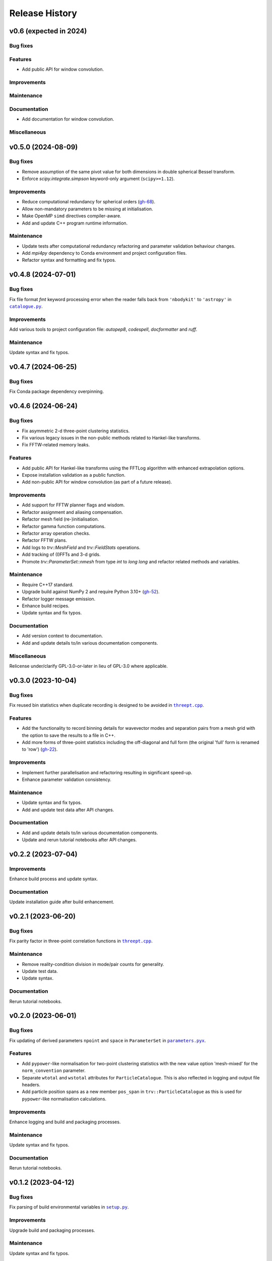 ***************
Release History
***************

v0.6 (expected in 2024)
=======================

Bug fixes
---------

Features
--------

- Add public API for window convolution.

Improvements
------------

Maintenance
-----------

Documentation
-------------

- Add documentation for window convolution.

Miscellaneous
-------------


v0.5.0 (2024-08-09)
===================

Bug fixes
---------

- Remove assumption of the same pivot value for both dimensions in double
  spherical Bessel transform.

- Enforce `scipy.integrate.simpson` keyword-only argument (``scipy>=1.12``).

Improvements
------------

- Reduce computational redundancy for spherical orders
  (`gh-68 <https://github.com/MikeSWang/Triumvirate/issues/68>`_).

- Allow non-mandatory parameters to be missing at initialisation.

- Make OpenMP ``simd`` directives compiler-aware.

- Add and update C++ program runtime information.

Maintenance
-----------

- Update tests after computational redundancy refactoring and
  parameter validation behaviour changes.

- Add `mpi4py` dependency to Conda environment and project configuration files.

- Refactor syntax and formatting and fix typos.


v0.4.8 (2024-07-01)
===================

Bug fixes
---------

Fix file format `fmt` keyword processing error when the reader falls
back from ``'nbodykit'`` to ``'astropy'`` in |catalogue.py|_.

Improvements
------------

Add various tools to project configuration file: `autopep8`, `codespell`,
`docformatter` and `ruff`.

Maintenance
-----------

Update syntax and fix typos.


v0.4.7 (2024-06-25)
===================

Bug fixes
---------

Fix Conda package dependency overpinning.


v0.4.6 (2024-06-24)
===================

Bug fixes
---------

- Fix asymmetric 2-d three-point clustering statistics.

- Fix various legacy issues in the non-public methods related to
  Hankel-like transforms.

- Fix FFTW-related memory leaks.

Features
--------

- Add public API for Hankel-like transforms using the FFTLog algorithm
  with enhanced extrapolation options.

- Expose installation validation as a public function.

- Add non-public API for window convolution (as part of a future release).

Improvements
------------

- Add support for FFTW planner flags and wisdom.

- Refactor assignment and aliasing compensation.

- Refactor mesh field (re-)initialisation.

- Refactor gamma function computations.

- Refactor array operation checks.

- Refactor FFTW plans.

- Add logs to `trv::MeshField` and `trv::FieldStats` operations.

- Add tracking of (I)FFTs and 3-d grids.

- Promote `trv::ParameterSet::nmesh` from type `int` to `long long` and
  refactor related methods and variables.

Maintenance
-----------

- Require C++17 standard.

- Upgrade build against NumPy 2 and require Python 3.10+
  (`gh-52 <https://github.com/MikeSWang/Triumvirate/issues/52>`_).

- Refactor logger message emission.

- Enhance build recipes.

- Update syntax and fix typos.


Documentation
-------------

- Add version context to documentation.

- Add and update details to/in various documentation components.

Miscellaneous
-------------

Relicense under/clarify GPL-3.0-or-later in lieu of GPL-3.0 where applicable.


v0.3.0 (2023-10-04)
===================

Bug fixes
---------

Fix reused bin statistics when duplicate recording is designed to be avoided
in |threept.cpp|_.

Features
--------

- Add the functionality to record binning details for wavevector modes
  and separation pairs from a mesh grid with the option to save the results
  to a file in C++.

- Add more forms of three-point statistics including the off-diagonal and
  full form (the original 'full' form is renamed to 'row')
  (`gh-22 <https://github.com/MikeSWang/Triumvirate/issues/22>`_).

Improvements
------------

- Implement further parallelisation and refactoring resulting in
  significant speed-up.

- Enhance parameter validation consistency.

Maintenance
-----------

- Update syntax and fix typos.

- Add and update test data after API changes.

Documentation
-------------

- Add and update details to/in various documentation components.

- Update and rerun tutorial notebooks after API changes.


v0.2.2 (2023-07-04)
===================

Improvements
------------

Enhance build process and update syntax.

Documentation
-------------

Update installation guide after build enhancement.


v0.2.1 (2023-06-20)
===================

Bug fixes
---------

Fix parity factor in three-point correlation functions in |threept.cpp|_.

Maintenance
-----------

- Remove reality-condition division in mode/pair counts for generality.

- Update test data.

- Update syntax.

Documentation
-------------

Rerun tutorial notebooks.


v0.2.0 (2023-06-01)
===================

Bug fixes
---------

Fix updating of derived parameters ``npoint`` and ``space`` in ``ParameterSet``
in |parameters.pyx|_.

Features
--------

- Add ``pypower``-like normalisation for two-point clustering statistics with
  the new value option 'mesh-mixed' for the ``norm_convention`` parameter.

- Separate ``wtotal`` and ``wstotal`` attributes for ``ParticleCatalogue``.
  This is also reflected in logging and output file headers.

- Add particle position spans as a new member ``pos_span``
  in ``trv::ParticleCatalogue`` as this is used for ``pypower``-like
  normalisation calculations.

Improvements
------------

Enhance logging and build and packaging processes.

Maintenance
-----------

Update syntax and fix typos.

Documentation
-------------

Rerun tutorial notebooks.


v0.1.2 (2023-04-12)
===================

Bug fixes
---------

Fix parsing of build environmental variables in |setup.py|_.

Improvements
------------

Upgrade build and packaging processes.

Maintenance
-----------

Update syntax and fix typos.

Documentation
-------------

Update installation guide based on the enhanced build process.


v0.1.1 (2023-04-07)
===================

Initial full public release (`major version 0 <https://semver.org/#spec-item-4>`_):
publish to the PyPI index and Anaconda repository.

.. Bug fixes
.. ---------

.. Sort loaded measurements files in ``application/tools/comb_data_vectors.py``.

Improvements
------------

Upgrade build and packaging processes.

Documentation
-------------

Update installation guide.


v0.1.0 (2023-03-30)
===================

Initial public release (`major version 0 <https://semver.org/#spec-item-4>`_):
publish to the PyPI Index (Anaconda repository pending).


.. |catalogue.py| replace:: ``catalogue.py``
.. _catalogue.py: https://github.com/MikeSWang/Triumvirate/blob/main/src/triumvirate/catalogue.py

.. |threept.cpp| replace:: ``threept.cpp``
.. _threept.cpp: https://github.com/MikeSWang/Triumvirate/blob/main/src/triumvirate/src/threept.cpp

.. |parameters.pyx| replace:: ``parameters.pyx``
.. _parameters.pyx: https://github.com/MikeSWang/Triumvirate/blob/main/src/triumvirate/parameters.pyx

.. |setup.py| replace:: ``setup.py``
.. _setup.py: https://github.com/MikeSWang/Triumvirate/blob/main/setup.py
